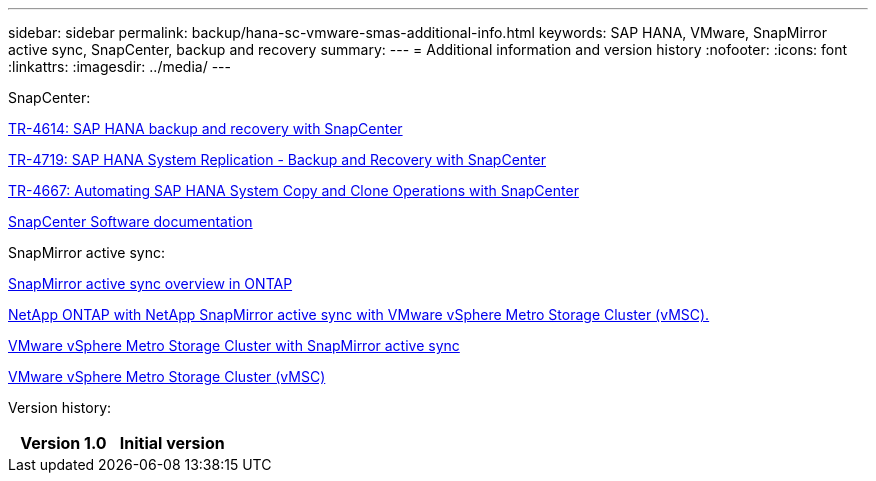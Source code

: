 ---
sidebar: sidebar
permalink: backup/hana-sc-vmware-smas-additional-info.html
keywords: SAP HANA, VMware, SnapMirror active sync, SnapCenter, backup and recovery
summary: 
---
= Additional information and version history
:nofooter:
:icons: font
:linkattrs:
:imagesdir: ../media/
---

SnapCenter:

https://docs.netapp.com/us-en/netapp-solutions-sap/backup/saphana-br-scs-overview.html[TR-4614: SAP HANA backup and recovery with SnapCenter]

https://docs.netapp.com/us-en/netapp-solutions-sap/backup/saphana-sr-scs-sap-hana-system-replication-overview.html[TR-4719: SAP HANA System Replication - Backup and Recovery with SnapCenter]

https://docs.netapp.com/us-en/netapp-solutions-sap/lifecycle/sc-copy-clone-introduction.html[TR-4667: Automating SAP HANA System Copy and Clone Operations with SnapCenter]

https://docs.netapp.com/us-en/snapcenter/index.html[SnapCenter Software documentation]

SnapMirror active sync:

https://docs.netapp.com/us-en/ontap/snapmirror-active-sync/index.html[SnapMirror active sync overview in ONTAP]

https://knowledge.broadcom.com/external/article?legacyId=83370[NetApp ONTAP with NetApp SnapMirror active sync with VMware vSphere Metro Storage Cluster (vMSC).]

https://docs.netapp.com/us-en/netapp-solutions/vmware/vmware-vmsc-with-smas.html[VMware vSphere Metro Storage Cluster with SnapMirror active sync]

https://www.vmware.com/docs/vmware-vsphere-metro-storage-cluster-vmsc[VMware vSphere Metro Storage Cluster (vMSC)]

Version history:

[width="100%",cols="50%,50%",options="header",]
|===
|Version 1.0 |Initial version
|===
